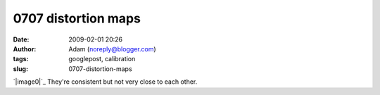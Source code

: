 0707 distortion maps
####################
:date: 2009-02-01 20:26
:author: Adam (noreply@blogger.com)
:tags: googlepost, calibration
:slug: 0707-distortion-maps

`|image0|`_
They're consistent but not very close to each other.

.. _|image1|: http://2.bp.blogspot.com/_lsgW26mWZnU/SYYFc97uFjI/AAAAAAAAEt0/nxjKDE_KBIA/s1600-h/0707distmaps.png

.. |image0| image:: http://2.bp.blogspot.com/_lsgW26mWZnU/SYYFc97uFjI/AAAAAAAAEt0/nxjKDE_KBIA/s400/0707distmaps.png
.. |image1| image:: http://2.bp.blogspot.com/_lsgW26mWZnU/SYYFc97uFjI/AAAAAAAAEt0/nxjKDE_KBIA/s400/0707distmaps.png
